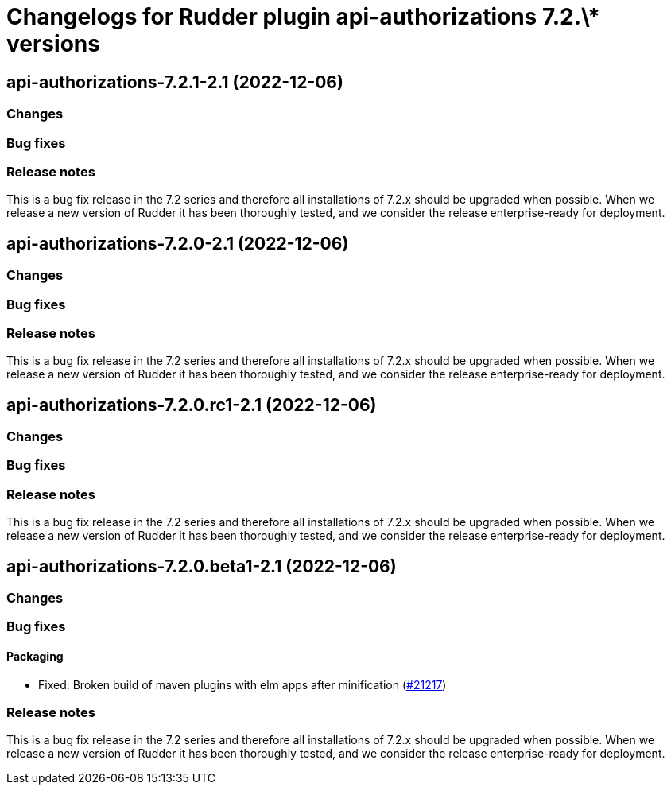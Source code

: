 = Changelogs for Rudder plugin api-authorizations 7.2.\* versions

== api-authorizations-7.2.1-2.1 (2022-12-06)

=== Changes


=== Bug fixes

=== Release notes

This is a bug fix release in the 7.2 series and therefore all installations of 7.2.x should be upgraded when possible. When we release a new version of Rudder it has been thoroughly tested, and we consider the release enterprise-ready for deployment.

== api-authorizations-7.2.0-2.1 (2022-12-06)

=== Changes


=== Bug fixes

=== Release notes

This is a bug fix release in the 7.2 series and therefore all installations of 7.2.x should be upgraded when possible. When we release a new version of Rudder it has been thoroughly tested, and we consider the release enterprise-ready for deployment.

== api-authorizations-7.2.0.rc1-2.1 (2022-12-06)

=== Changes


=== Bug fixes

=== Release notes

This is a bug fix release in the 7.2 series and therefore all installations of 7.2.x should be upgraded when possible. When we release a new version of Rudder it has been thoroughly tested, and we consider the release enterprise-ready for deployment.

== api-authorizations-7.2.0.beta1-2.1 (2022-12-06)

=== Changes


=== Bug fixes

==== Packaging

* Fixed: Broken build of maven plugins with elm apps after minification
    (https://issues.rudder.io/issues/21217[#21217])

=== Release notes

This is a bug fix release in the 7.2 series and therefore all installations of 7.2.x should be upgraded when possible. When we release a new version of Rudder it has been thoroughly tested, and we consider the release enterprise-ready for deployment.

